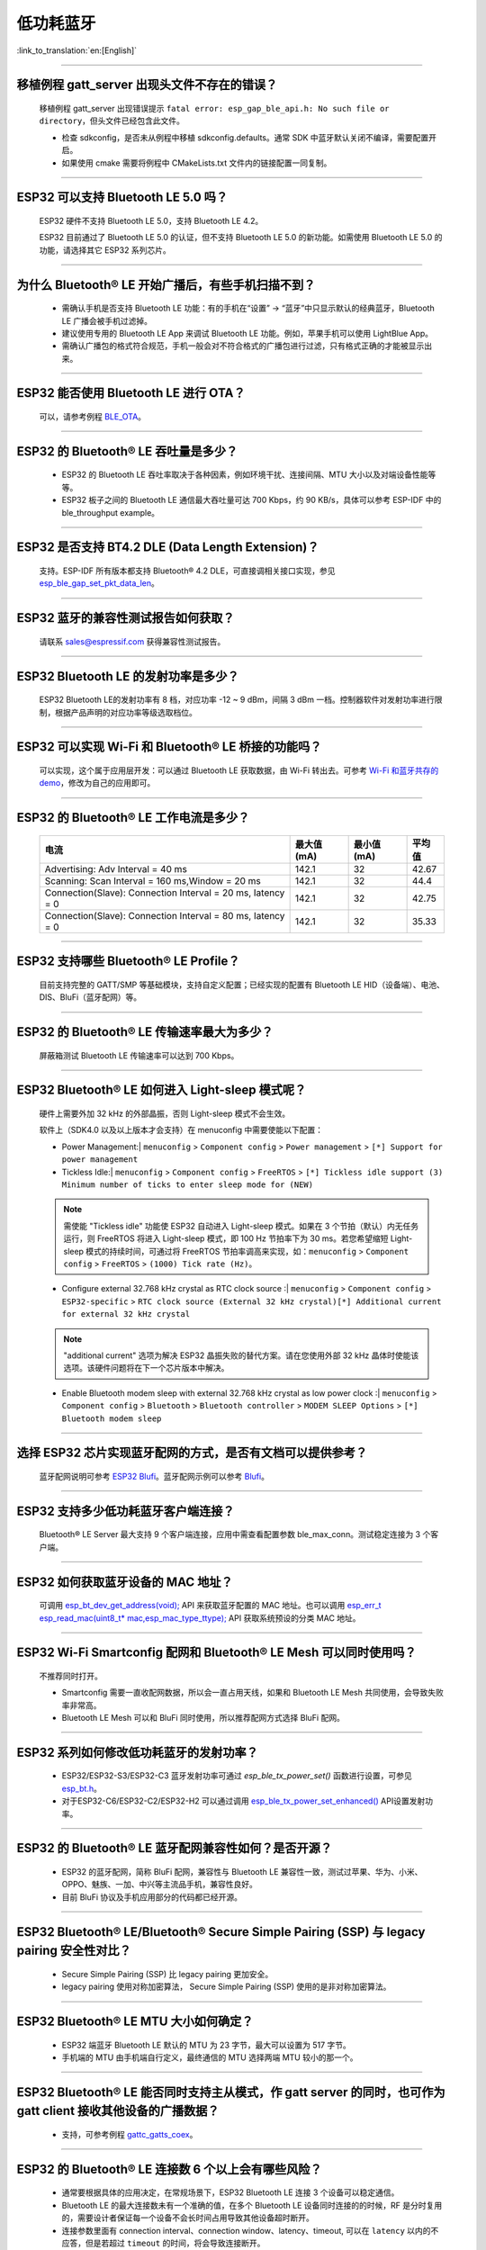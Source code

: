 低功耗蓝牙
===========

:link_to_translation:`en:[English]`

.. raw:: html

   <style>
   body {counter-reset: h2}
     h2 {counter-reset: h3}
     h2:before {counter-increment: h2; content: counter(h2) ". "}
     h3:before {counter-increment: h3; content: counter(h2) "." counter(h3) ". "}
     h2.nocount:before, h3.nocount:before, { content: ""; counter-increment: none }
   </style>

--------------

移植例程 gatt_server 出现头文件不存在的错误？
-----------------------------------------------

  移植例程 gatt_server 出现错误提示 ``fatal error: esp_gap_ble_api.h: No such file or directory``，但头文件已经包含此文件。

  - 检查 sdkconfig，是否未从例程中移植 sdkconfig.defaults。通常 SDK 中蓝牙默认关闭不编译，需要配置开启。
  - 如果使用 cmake 需要将例程中 CMakeLists.txt 文件内的链接配置一同复制。

--------------

ESP32 可以支持 Bluetooth LE 5.0 吗？
---------------------------------------------

  ESP32 硬件不支持 Bluetooth LE 5.0，支持 Bluetooth LE 4.2。

  ESP32 目前通过了 Bluetooth LE 5.0 的认证，但不支持 Bluetooth LE 5.0 的新功能。如需使用 Bluetooth LE 5.0 的功能，请选择其它 ESP32 系列芯片。

--------------

为什么 Bluetooth® LE 开始广播后，有些手机扫描不到？
------------------------------------------------------------

  - 需确认手机是否支持 Bluetooth LE 功能：有的手机在“设置” -> “蓝牙”中只显示默认的经典蓝牙，Bluetooth LE 广播会被手机过滤掉。
  - 建议使用专用的 Bluetooth LE App 来调试 Bluetooth LE 功能。例如，苹果手机可以使用 LightBlue App。
  - 需确认广播包的格式符合规范，手机一般会对不符合格式的广播包进行过滤，只有格式正确的才能被显示出来。

--------------

ESP32 能否使用 Bluetooth LE 进行 OTA？
-----------------------------------------

  可以，请参考例程 `BLE_OTA <https://github.com/espressif/esp-iot-solution/tree/master/examples/bluetooth/ble_ota>`_。

--------------

ESP32 的 Bluetooth® LE 吞吐量是多少？
---------------------------------------------

  - ESP32 的 Bluetooth LE 吞吐率取决于各种因素，例如环境干扰、连接间隔、MTU 大小以及对端设备性能等等。
  - ESP32 板子之间的 Bluetooth LE 通信最大吞吐量可达 700 Kbps，约 90 KB/s，具体可以参考 ESP-IDF 中的 ble_throughput example。

--------------

ESP32 是否支持 BT4.2 DLE (Data Length Extension)？
---------------------------------------------------------

  支持。ESP-IDF 所有版本都支持 Bluetooth® 4.2 DLE，可直接调相关接口实现，参见 `esp_ble_gap_set_pkt_data_len <https://docs.espressif.com/projects/esp-idf/zh_CN/latest/esp32/api-reference/bluetooth/esp_gap_ble.html?highlight=esp_ble_gap_set_pkt_data_len#_CPPv428esp_ble_gap_set_pkt_data_len13esp_bd_addr_t8uint16_t>`_。

--------------

ESP32 蓝牙的兼容性测试报告如何获取？
------------------------------------

  请联系 sales@espressif.com 获得兼容性测试报告。

--------------

ESP32 Bluetooth LE 的发射功率是多少？
-----------------------------------------

  ESP32 Bluetooth LE的发射功率有 8 档，对应功率 -12 ~ 9 dBm，间隔 3 dBm 一档。控制器软件对发射功率进行限制，根据产品声明的对应功率等级选取档位。

--------------

ESP32 可以实现 Wi-Fi 和 Bluetooth® LE 桥接的功能吗？
--------------------------------------------------------------------

  可以实现，这个属于应⽤层开发：可以通过 Bluetooth LE 获取数据，由 Wi-Fi 转出去。可参考 `Wi-Fi 和蓝⽛共存的 demo <https://github.com/espressif/esp-idf/tree/release/v4.0/examples/bluetooth/esp_ble_mesh/ble_mesh_wifi_coexist>`_，修改为⾃⼰的应⽤即可。

--------------

ESP32 的 Bluetooth® LE 工作电流是多少？
------------------------------------------------

  +--------------------------------------------------------------+---------------+---------------+----------+
  | 电流                                                         | 最大值 (mA)   | 最小值 (mA)   | 平均值   |
  +==============================================================+===============+===============+==========+
  | Advertising: Adv Interval = 40 ms                            | 142.1         | 32            | 42.67    |
  +--------------------------------------------------------------+---------------+---------------+----------+
  | Scanning: Scan Interval = 160 ms,Window = 20 ms              | 142.1         | 32            | 44.4     |
  +--------------------------------------------------------------+---------------+---------------+----------+
  | Connection(Slave): Connection Interval = 20 ms, Iatency = 0  | 142.1         | 32            | 42.75    |
  +--------------------------------------------------------------+---------------+---------------+----------+
  | Connection(Slave): Connection Interval = 80 ms, Iatency = 0  | 142.1         | 32            | 35.33    |
  +--------------------------------------------------------------+---------------+---------------+----------+

--------------

ESP32 支持哪些 Bluetooth® LE Profile？
--------------------------------------------

  目前支持完整的 GATT/SMP 等基础模块，支持自定义配置；已经实现的配置有 Bluetooth LE HID（设备端）、电池、DIS、BluFi（蓝牙配网）等。

--------------

ESP32 的 Bluetooth® LE 传输速率最大为多少？
-----------------------------------------------------

  屏蔽箱测试 Bluetooth LE 传输速率可以达到 700 Kbps。

--------------

ESP32 Bluetooth® LE 如何进入 Light-sleep 模式呢？
---------------------------------------------------------

  硬件上需要外加 32 kHz 的外部晶振，否则 Light-sleep 模式不会生效。

  软件上（SDK4.0 以及以上版本才会支持）在 menuconfig 中需要使能以下配置：

  - Power Management:| ``menuconfig`` > ``Component config`` > ``Power management`` > ``[*] Support for power management``

  - Tickless Idle:| ``menuconfig`` > ``Component config`` > ``FreeRTOS`` > ``[*] Tickless idle support (3) Minimum number of ticks to enter sleep mode for (NEW)``

  .. note:: 需使能 "Tickless idle" 功能使 ESP32 自动进入 Light-sleep 模式。如果在 3 个节拍（默认）内无任务运行，则 FreeRTOS 将进入 Light-sleep 模式，即 100 Hz 节拍率下为 30 ms。若您希望缩短 Light-sleep 模式的持续时间，可通过将 FreeRTOS 节拍率调高来实现，如：``menuconfig`` > ``Component config`` > ``FreeRTOS`` > ``(1000) Tick rate (Hz)``。

  - | Configure external 32.768 kHz crystal as RTC clock source :| ``menuconfig`` > ``Component config`` > ``ESP32-specific`` > ``RTC clock source (External 32 kHz crystal)[*] Additional current for external 32 kHz crystal``

  .. note:: "additional current" 选项为解决 ESP32 晶振失败的替代方案。请在您使用外部 32 kHz 晶体时使能该选项。该硬件问题将在下一个芯片版本中解决。

  - | Enable Bluetooth modem sleep with external 32.768 kHz crystal as low power clock :| ``menuconfig`` > ``Component config`` > ``Bluetooth`` > ``Bluetooth controller`` > ``MODEM SLEEP Options`` > ``[*] Bluetooth modem sleep``

--------------

选择 ESP32 芯片实现蓝牙配网的方式，是否有文档可以提供参考？
-----------------------------------------------------------

  蓝牙配网说明可参考 `ESP32 Blufi <https://docs.espressif.com/projects/esp-idf/zh_CN/latest/esp32/api-guides/blufi.html?highlight=blufi>`_。蓝牙配网示例可以参考 `Blufi <https://github.com/espressif/esp-idf/tree/master/examples/bluetooth/blufi>`_。

--------------

ESP32 支持多少低功耗蓝牙客户端连接？
-------------------------------------

  Bluetooth® LE Server 最大支持 9 个客户端连接，应用中需查看配置参数 ble_max_conn。测试稳定连接为 3 个客户端。

--------------

ESP32 如何获取蓝牙设备的 MAC 地址？
------------------------------------

  可调用 `esp_bt_dev_get_address(void); <https://github.com/espressif/esp-idf/blob/f1b8723996d299f40d28a34c458cf55a374384e1/components/bt/host/bluedroid/api/include/api/esp_bt_device.h#L33>`_ API 来获取蓝牙配置的 MAC 地址。也可以调用 `esp_err_t esp_read_mac(uint8_t* mac,esp_mac_type_ttype); <https://github.com/espressif/esp-idf/blob/6c17e3a64c02eff3a4f726ce4b7248ce11810833/components/esp_system/include/esp_system.h#L233>`_ API 获取系统预设的分类 MAC 地址。

--------------


ESP32 Wi-Fi Smartconfig 配网和 Bluetooth® LE Mesh 可以同时使用吗？
-------------------------------------------------------------------

  不推荐同时打开。

  - Smartconfig 需要一直收配网数据，所以会一直占用天线，如果和 Bluetooth LE Mesh 共同使用，会导致失败率非常高。
  - Bluetooth LE Mesh 可以和 BluFi 同时使用，所以推荐配网方式选择 BluFi 配网。

------------

ESP32 系列如何修改低功耗蓝牙的发射功率？
---------------------------------------------------

  - ESP32/ESP32-S3/ESP32-C3 蓝牙发射功率可通过 `esp_ble_tx_power_set()` 函数进行设置，可参见 `esp_bt.h <https://github.com/espressif/esp-idf/blob/c77c4ccf6c43ab09fd89e7c907bf5cf2a3499e3b/components/bt/include/esp_bt.h>`_。
  - 对于ESP32-C6/ESP32-C2/ESP32-H2 可以通过调用 `esp_ble_tx_power_set_enhanced() <https://github.com/espressif/esp-idf/blob/b3f7e2c8a4d354df8ef8558ea7caddc07283a57b/components/bt/include/esp32h4/include/esp_bt.h#L139>`__ API设置发射功率。

--------------

ESP32 的 Bluetooth® LE 蓝牙配网兼容性如何？是否开源？
-----------------------------------------------------------------

  - ESP32 的蓝牙配网，简称 BluFi 配网，兼容性与 Bluetooth LE 兼容性一致，测试过苹果、华为、小米、OPPO、魅族、一加、中兴等主流品手机，兼容性良好。
  - 目前 BluFi 协议及手机应用部分的代码都已经开源。

--------------

ESP32 Bluetooth® LE/Bluetooth® Secure Simple Pairing (SSP) 与 legacy pairing 安全性对比？
----------------------------------------------------------------------------------------------------------

  - Secure Simple Pairing (SSP) 比 legacy pairing 更加安全。
  - legacy pairing 使用对称加密算法， Secure Simple Pairing (SSP) 使用的是非对称加密算法。

--------------

ESP32 Bluetooth® LE MTU 大小如何确定？
----------------------------------------

  - ESP32 端蓝牙 Bluetooth LE 默认的 MTU 为 23 字节，最大可以设置为 517 字节。
  - 手机端的 MTU 由手机端自行定义，最终通信的 MTU 选择两端 MTU 较小的那一个。

--------------

ESP32 Bluetooth® LE 能否同时支持主从模式，作 gatt server 的同时，也可作为 gatt client 接收其他设备的广播数据？
-----------------------------------------------------------------------------------------------------------------------------------

  - 支持，可参考例程 `gattc_gatts_coex <https://github.com/espressif/esp-idf/tree/master/examples/bluetooth/bluedroid/coex/gattc_gatts_coex>`_。

--------------

ESP32 的 Bluetooth® LE 连接数 6 个以上会有哪些风险？
---------------------------------------------------------------

  - 通常要根据具体的应用决定，在常规场景下，ESP32 Bluetooth LE 连接 3 个设备可以稳定通信。
  - Bluetooth LE 的最大连接数未有一个准确的值，在多个 Bluetooth LE 设备同时连接的的时候，RF 是分时复用的，需要设计者保证每一个设备不会长时间占用导致其他设备超时断开。
  - 连接参数里面有 connection interval、connection window、latency、timeout, 可以在 ``latency`` 以内的不应答，但是若超过 ``timeout`` 的时间，将会导致连接断开。
  - 假设配置参数中 ``interval`` 是 100，window 是 5，Wi-Fi 关闭时，将会连接较多设备。如果用了 Wi-Fi，或者 ``interval`` 设置的太小，将只能连接较少设备。
  - 当 Bluetooth LE 支持多个设备并发连接时，RF 的 solt 管理出错概率会增加，所以 Bluetooth LE 设备连接较多时，需要针对具体场景调试。

----------------

使用 ESP32 设备作为 Bluetooth® LE 主机，最大支持多少台从机设备进行连接？
--------------------------------------------------------------------------------------

  - ESP32 的 Bluetooth LE 最大支持 9 台从机设备进行连接，建议连接数量不超过 3 个。
  - 可通过 ``menuconfig`` > ``Component config`` > ``Bluetooth`` > ``Bluetooth controller`` > ``BLE MAX Connections`` 进行配置。

---------------

ESP32 下载 BluFi 例程进行配网，若使用 EspBluFi APP 在配网过程配置了一个错误的 Wi-Fi 从而无法连接，此时从 APP 端向设备端发送“扫描”命令后就会导致设备重启，是什么原因？
----------------------------------------------------------------------------------------------------------------------------------------------------------------------------------------------------------------------------------------------------------------------------------------------------------------------------------------------------------------------------------

  - BluFi 例程规定在 Wi-Fi 连接时不可以发送 Wi-Fi 扫描命令。
  - 但可在 blufi_example_main.c 文件下的  case ESP_BLUFI_EVENT_GET_WIFI_LIST:{}; 函数的首行增加 ESP_ERROR_CHECK(esp_wifi_disconnect()); 函数来解决此问题。

----------------

ESP32 设置中文蓝牙设备名称会异常显示乱码，原因是什么？
-------------------------------------------------------------------------------------------------------

  - 这是因为此时编辑器的中文编码格式不是 UTF-8，需要把编辑器的编码格式改成 UTF-8。

----------------

使用 ESP32 在蓝牙通道上传分包时，一包最大传输数据长度为 253（MTU 设置为 263），导致在传输大量数据包进行多包读取时传输较慢。请问是否有 BluFi 扩展协议，可支持一包传输较大长度的数据，或者有其他解决方案可提高传输速率吗？
------------------------------------------------------------------------------------------------------------------------------------------------------------------------------------------------------------------------------------------------------------------------------------------------------------------------------------------------------------

  - 在蓝牙通道上传输大量数据包进行多包读取时传输较慢，可通过调整蓝牙连接参数来改善传输速度。
  - BLE 包长度设置取决于 ESP_GATT_MAX_MTU_SIZE 设置，可参见 `说明 <https://github.com/espressif/esp-idf/blob/cf056a7d0b90261923b8207f21dc270313b67456/examples/bluetooth/bluedroid/ble/gatt_client/tutorial/Gatt_Client_Example_Walkthrough.md>`__。
  - 设置的 MTU Size 大小会影响数据传输率，有效的 MTU 长度需要通过 MTU 交换方式来改变默认的 MTU 的大小。最终进行 MTU 交换使用的 MTU Ｓize 才是作为两者通信时的 MTU Size。可查看 MTU 交换后的值是多大，例如这样的值：

  .. code-block:: text

    case ESP_GATTS_MTU_EVT:
            ESP_LOGI(GATTS_TAG, "ESP_GATTS_MTU_EVT, MTU %d", param->mtu.mtu);   

----------------

ESP32-C3 Bluetooth® LE  稳定连接的数目可以达到多少个？
------------------------------------------------------------

  视连接参数而定，最多不超过八个。如需优化多连接性能，可选用 ESP32-C6 系列。

----------------

BLE 中如何修改广播的时间间隔？
------------------------------------------------------------

  - 通过修改广播结构体中的 ``adv_int_min`` 和 ``adv_int_max`` 两个参数来设置。这两个分别对应了广播时间间隔的最小值和最大值。
  - 广播时间间隔参数的取值范围为 0x0020 to 0x4000，默认值为 0x0800。对应的广播时间为参数值 * 0.625 ms，即广播时间间隔为 20 ms 到 10.24 s。
  - 当 ``adv_int_min`` 和 ``adv_int_max`` 不同时，广播的时间间隔在两者区间内产生，当最小值和最大值设置成同一个值时，时间间隔固定为该值。

----------------

ESP32 蓝牙占用多少内存？
-------------------------------------

  - 控制器：

    - BLE 单模：40 KB
    - BR/EDR 单模：65 KB
    - 双模：120 KB

  - 主设备：

    - BLE GATT Client（Gatt Client 演示）：24 KB (.bss+.data) + 23 KB (heap) = 47 KB
    - BLE GATT Server（GATT Server 演示）：23 KB (.bss+.data) + 23 KB (heap) = 46 KB
    - BLE GATT Client & GATT Server: 24 KB (.bss+.data) + 24 KB (heap) = 48 KB
    - SMP: 5 KB
    - 经典蓝牙（经典蓝牙 A2DP_SINK 演示，包含 SMP/SDP/A2DP/AVRCP）：48 KB (.bss+.data) + 24 KB (heap) = 72 KB（示例运行时额外增加 13 KB）

  .. note:: 以上堆 (Heap) 均包含任务栈 (Task Stack)，因为任务栈是从堆里分配出来的，算为堆。

  - 优化 PSRAM 版本：

  在 ESP-IDF V3.0 及以后，打开 ``menuconfig`` 里蓝牙菜单的 PSRAM 相关选项，将 Bluedroid(Host) 的部分 .bss/.data 段及堆放入 PSRAM，可额外省出近 50 KB。

---------------

ESP32 使用 gattc_gatts_coex.c 例程测试 BLE 多连接，在 ``menuconfi`` 中将 ``BLE Max connection`` 配置选项设置为 "5" ，但实际只能连 4 个设备，连接第 5 个设备的时候会报错，是什么原因？
------------------------------------------------------------------------------------------------------------------------------------------------------------------------------------------------------------------------------------------------------------------------------------------------------------------------------------------------------------------------------------------------------------------------------------------------

  - 请在 ``menuconfig`` 中将 ``BT/BLE MAX ACL CONNECTIONS`` 配置选项设置为 “5”。

----------------

ESP32-C3 BLE 同时支持主从模式吗？主、从模式连接数分别是多少？
--------------------------------------------------------------------------------------

  - ESP32-C3 同时支持主从模式，共用 8 个连接。例如，ESP32-C3 连接了 4 个 slave 设备，那么可被 8 - 4 = 4 个 master 设备连接。
  - 另外，ESP32-C3 用作 slave 时，可被 8 个 master 设备连接；用作 master 时，可连接 8 个 slave 设备。

---------------

BLE 如何抓包？
--------------------------------------------------------------------------------------------------------------------------------

  - 市面上有很多工具可供选择，比如：

    - TI Packet sniffer
    - NRF Packet sniffer

------------


使用 ESP32，请问蓝牙能否使用 light-sleep 模式，并在 light-sleep 模式下保持蓝牙连接？
----------------------------------------------------------------------------------------------------------------------------------------------------------------------------------------------------------------------------------------------------------

  - ESP32 使用 light-sleep 模式，需要 ESP-IDF release/4.0 以上版本的 SDK 外加 32.768 kHz 晶振，对于 ESP32 系列芯片外加 32.768 kHz 可以显著降低功耗。
  - light-sleep 模式下，蓝牙可以保持连接。请参考 `Bluetooth modem sleep with external 32.768 kHz xtal under light sleep <https://github.com/espressif/esp-idf/issues/947#issuecomment-500312453>`_ 指南。

----------------------------

如何修改 ESP32 的蓝牙广播名称？
----------------------------------------------------------------------------

  - 要修改的结构体如下：

    .. code-block:: text

      static uint8_t raw_adv_data[] = {

              /* flags*/

              0x02, 0x01, 0x06,

              Tx power*/

              0x02, 0x0a, 0xeb,

              /* service uuid*/

              0x03, 0x03, 0xFF, 0x00,

              /* device name*/

              0x0f, 0x09,'E','S','P','_','G','A','T','T','S','_','D','E ','M','O'

      };

  - 上述 ``/* device name*/`` 为修改项。其中 0x0f 为此字段类型加具体内容的总长度，0x09 表示此类型代指设备名。后续的 'E', 'S', 'P', '_', 'G', 'A', 'T', 'T', 'S', '_', 'D','E', 'M', 'O' 为广播设备名的 ASCII 码表达。
  - 如需更多教程，请参阅 `设备发现 <https://docs.espressif.com/projects/esp-idf/zh_CN/latest/esp32/api-guides/ble/get-started/ble-device-discovery.html>`_ 指南。

----------------

BLE 5.0 广播设置为 legacy 模式时支持最大广播长度为多少？
-------------------------------------------------------------------------------

  - 最大支持到 31-byte。

---------------

BLE 广播包如何设置为不可连接包?
---------------------------------------------------------------------------------------------

  - 可参考 `gatt_server demo <https://github.com/espressif/esp-idf/tree/master/examples/bluetooth/bluedroid/ble/gatt_server>`_， 将广播包类型 adv_type 变量修改为 ADV_TYPE_NONCONN_IND。

    .. code:: text

      static esp_ble_adv_params_t adv_params = {
        .adv_int_min        = 0x20,
        .adv_int_max        = 0x40,
        .adv_type           = ADV_TYPE_NONCONN_IND,
        .own_addr_type      = BLE_ADDR_TYPE_PUBLIC,
        //.peer_addr            =
        //.peer_addr_type       =
        .channel_map        = ADV_CHNL_ALL,
        .adv_filter_policy = ADV_FILTER_ALLOW_SCAN_ANY_CON_ANY,
        }

----------------

ESP32 Bluetooth LE 白名单最多支持多少个设备？
--------------------------------------------------------------------------------------

  - 最多支持 12 个。

-------------

ESP32 低功耗蓝牙可以使用 PSRAM 吗？
-------------------------------------------------------------------

  请前往 ``Component config`` > ``Bluetooth`` > ``Bluedroid Options`` 开启 `BT/BLE will first malloc the memory from the PSRAM <https://docs.espressif.com/projects/esp-idf/zh_CN/release-v4.4/esp32/api-reference/kconfig.html?highlight=config_bt_allocation_from_spiram_first#config-bt-allocation-from-spiram-first>`_ 配置，即可让低功耗蓝牙使用 PSRAM。

------------

使用 ESP32-C3 BLE Scan 时，是否可以设置仅扫描 Long Range 的设备？
--------------------------------------------------------------------------------------------------------------------------------------------------------------------------------------------------------

  - 可以，可基于 `esp-idf/examples/bluetooth/bluedroid/ble_50/ble50_security_client <https://github.com/espressif/esp-idf/tree/release/v5.0/examples/bluetooth/bluedroid/ble_50/ble50_security_client>`_ 例程来测试。将 `ext_scan_params <https://github.com/espressif/esp-idf/blob/7f4bcc36959b1c483897d643036f847eb08d270e/examples/bluetooth/bluedroid/ble_50/ble50_security_client/main/ble50_sec_gattc_demo.c#L58>`_ 参数配置中 `.cfg_mask = ESP_BLE_GAP_EXT_SCAN_CFG_UNCODE_MASK | ESP_BLE_GAP_EXT_SCAN_CFG_CODE_MASK` 改为 `.cfg_mask = ESP_BLE_GAP_EXT_SCAN_CFG_CODE_MASK`, 这样就可以仅扫描到 primary PHY 类型为 LE CODED PHY 的广播包。

------------------


使用 ESP32 如何设置 BLE Scan 永久扫描而不产生超时？
--------------------------------------------------------------------------------------------------------------------------

  - 在使用 `esp_ble_gap_start_scanning() <https://github.com/espressif/esp-idf/blob/490216a2ace6dc3e1b9a3f50d265a80481b32f6d/examples/bluetooth/bluedroid/ble/gatt_client/main/gattc_demo.c#L324>`__ 函数开始 BLE Scan 时，将 duration 参数设置为 0 即可。

------------------

如何通过 ESP32 获取 BLE 设备的 RSSI 的值？
---------------------------------------------------------------------------------------------------------------------------------------------------

  - 可使用 `esp_ble_gap_read_rssi() <https://docs.espressif.com/projects/esp-idf/en/latest/esp32/api-reference/bluetooth/esp_gap_ble.html#_CPPv421esp_ble_gap_read_rssi13esp_bd_addr_t>`__ 函数来获取已连接的 BLE 设备的 RSSI 的值。
  - 若需要获取周围扫描到的所有 BLE 设备的 RSSI 的值，请在 ESP_GAP_BLE_SCAN_RESULT_EVT 事件中使用 `ble_scan_result_evt_param <https://docs.espressif.com/projects/esp-idf/en/latest/esp32/api-reference/bluetooth/esp_gap_ble.html#_CPPv4N22esp_ble_gap_cb_param_t8scan_rstE>`__ 结构体设置 RSSI 参数的打印。

----------------

如何增大 BLE5.0 传输距离？如何设置 BLE5.0 的 Long Range 模式？
--------------------------------------------------------------------------------------------------------------------------

  - 在实际应用中，BLE5.0 的传输距离在 200 米左右，建议以实际测试距离为准。ESP32-S3 支持 BLE5.0 的特性，支持通过 Coded PHY（125 Kbps 和 500 Kbps）与广播扩展实现远距离 (Long Range) 通信。
  - 您可以使用 125 Kbps Coded PHY 和增大发射功率 (tx_power)，来实现远距离通信。参考如下设置：

    .. code:: text

      esp_ble_gap_ext_adv_params_t ext_adv_params_coded = {
        .type = ESP_BLE_GAP_SET_EXT_ADV_PROP_SCANNABLE,
        .interval_min = 0x50,
        .interval_max = 0x50,
        .channel_map = ADV_CHNL_ALL,
        .filter_policy = ADV_FILTER_ALLOW_SCAN_ANY_CON_ANY,
        .primary_phy = ESP_BLE_GAP_PHY_CODED,
        .max_skip = 0,
        .secondary_phy = ESP_BLE_GAP_PHY_CODED,
        .sid = 0,
        .scan_req_notif = false,
        .own_addr_type = BLE_ADDR_TYPE_RANDOM,
        .tx_power = 18,
      };

  - BLE5.0 例程参见 ESP-IDF 里的 `ble_50 示例 <https://github.com/espressif/esp-idf/tree/v4.4.4/examples/bluetooth/bluedroid/ble_50>`__。

------------------

基于 ESP32-C3 通过 `esp_ble_gap_set_device_name() <https://docs.espressif.com/projects/esp-idf/en/latest/esp32c3/api-reference/bluetooth/esp_gap_ble.html#_CPPv427esp_ble_gap_set_device_namePKc>`_ 更改了蓝牙名称，在 Android 设备上运行良好，并显示自定义设备名称。在 IOS 设备上，设备名称仍然是之前默认的蓝牙名称，怎样才能使它在 Apple 设备上也能正常工作？
-----------------------------------------------------------------------------------------------------------------------------------------------------------------------------------------------------------------------------------------------------------------------------------------------------------------------------------------------------------------------------------------------------------------------------------------------------------------------------------------------------------------------------------

  - 此时需要使用 Raw data 的形式来创建 BLE 广播包，首先在 ``menuconfig`` 里使能 ``CONFIG_SET_RAW_ADV_DATA`` 选项（``idf.py menuconfig`` > ``Example 'GATT SERVER' Config`` > ``Use raw data for advertising packets and scan response data``），然后自定义 `gatt server 示例 <https://github.com/espressif/esp-idf/blob/v4.4.4/examples/bluetooth/bluedroid/ble/gatt_server>`__ 里的 `广播包结构体 <https://github.com/espressif/esp-idf/blob/v4.4.4/examples/bluetooth/bluedroid/ble/gatt_server/main/gatts_demo.c#L77>`__ 即可。
  - 请使用 nRF Connect APP 进行测试。我们测试过，在nRF connect APP 上是正常的, 这种现象与 IOS APP 本身有关。

------------------

使用两块 ESP32 开发板测试蓝牙连接，使用 `gatt_security_client <https://github.com/espressif/esp-idf/tree/v4.4.4/examples/bluetooth/bluedroid/ble/gatt_security_client>`__ 和 `gatt_security_server <https://github.com/espressif/esp-idf/tree/v4.4.4/examples/bluetooth/bluedroid/ble/gatt_security_server>`__ 示例怎么设置指定密钥自动连接？
-------------------------------------------------------------------------------------------------------------------------------------------------------------------------------------------------------------------------------------------------------------------------------------------------------------------------------------------------------------------------------------------------------------------------------------------------------

  - `gatt_security_client <https://github.com/espressif/esp-idf/tree/v4.4.4/examples/bluetooth/bluedroid/ble/gatt_security_client>`__ 和 `gatt_security_server <https://github.com/espressif/esp-idf/tree/v4.4.4/examples/bluetooth/bluedroid/ble/gatt_security_server>`__ 示例默认设置的固定配对密钥就是 123456，参见代码 `uint32_t passkey = 123456 <https://github.com/espressif/esp-idf/blob/v4.4.4/examples/bluetooth/bluedroid/ble/gatt_security_server/main/example_ble_sec_gatts_demo.c#L561>`__，您也可以自行设置为其他密码。
  - 由于 ESP32 设备端默认没有显示器和输入键盘，因此例程将 IO 能力设置为 `No output No input <https://github.com/espressif/esp-idf/blob/v4.4.4/examples/bluetooth/bluedroid/ble/gatt_security_server/main/example_ble_sec_gatts_demo.c#L556>`__。您也可以参考 `Gatt Security Server Example Walkthrough <https://github.com/espressif/esp-idf/blob/v4.4.4/examples/bluetooth/bluedroid/ble/gatt_security_server/tutorial/Gatt_Security_Server_Example_Walkthrough.md>`__ 来了解更多细节。
  - 若要设置为可手动输入配对密钥，可将 `gatt_security_server <https://github.com/espressif/esp-idf/tree/v4.4.4/examples/bluetooth/bluedroid/ble/gatt_security_server>`__ 示例中的 `esp_ble_io_cap_t iocap <https://github.com/espressif/esp-idf/blob/v4.4.4/examples/bluetooth/bluedroid/ble/gatt_security_server/main/example_ble_sec_gatts_demo.c#L556>`__ 设置为 ESP_IO_CAP_OUT 模式，然后您可以使用 nRF Connect APP 与 BLE Server 建立连接。

------------------

将 `gatt_security_server <https://github.com/espressif/esp-idf/tree/v4.4.4/examples/bluetooth/bluedroid/ble/gatt_security_server>`__ 设置为 ESP_IO_CAP_OUT 模式，并将 `gatt_security_client <https://github.com/espressif/esp-idf/tree/v4.4.4/examples/bluetooth/bluedroid/ble/gatt_security_client>`__ 也设置为 ESP_IO_CAP_OUT 模式，然后故意设置错误的 passkey，但是还是能连接上，请问是什么原因？
----------------------------------------------------------------------------------------------------------------------------------------------------------------------------------------------------------------------------------------------------------------------------------------------------------------------------------------------------------------------------------------------------

  - server 设置为 ESP_IO_CAP_OUT 模式时，gatt_security_client 应该设置为 ESP_IO_CAP_IN 模式。
  - 同时需要在 gatt_security_client 端的 `case ESP_GAP_BLE_PASSKEY_REQ_EVT <https://github.com/espressif/esp-idf/blob/v4.4.4/examples/bluetooth/bluedroid/ble/gatt_security_client/main/example_ble_sec_gattc_demo.c#L386>`__ 事件下，增加以下代码即可避免故意设置错误的 passkey 但是还是能连接上的情况：

    .. code:: text

      esp_ble_passkey_reply(param->ble_security.ble_req.bd_addr, true, 123457);

------------------

ESP32-C3/ESP32-C6/ESP32-S3 是否支持蓝牙 AOA/AOD?
---------------------------------------------------------------------------------------------------------------------------------------------------

  ESP32-C3/ESP32-C6/ESP32-S3 均不支持蓝牙 AOA/AOD。

--------------

ESP32-C3 芯片使用 BLE5.0 特性支持的最大 BLE 广播数据包长是多大？
-------------------------------------------------------------------------------------------------------------------------------------------------------

  - ESP32-C3 BLE5.0 支持的最大广播数据包长为 1650 字节，可通过 `esp_ble_gap_config_ext_adv_data_raw() <https://docs.espressif.com/projects/esp-idf/zh_CN/release-v5.0/esp32c3/api-reference/bluetooth/esp_gap_ble.html#_CPPv435esp_ble_gap_config_ext_adv_data_raw7uint8_t8uint16_tPK7uint8_t>`__ API  进行设置。

-------------------

ESP32 是否有 API 可用于检查设备 BLE 广播是否开始或停止？
--------------------------------------------------------------------------------------------------------------------------------------------------------------------------------------------------------------------------------------------------------------

  - 如果使用的是 bluedroid 协议栈，目前没有 API 可用于检查。
  - 如果使用的是 Nimble 协议栈（且使用的是 BLE 4.2 的非扩展广播），则可使用 `ble_gap_adv_active <https://github.com/espressif/esp-nimble/blob/f8f02740acdf4d302d5c2f91ee2e34444d405671/nimble/host/include/host/ble_gap.h#L831>`_ API 来检查。

-------------------

ESP32 用作 BLE server 时支持多个 client 同时连接吗？如何实现呢？
--------------------------------------------------------------------------------------------------------------------------------------------------------------------------------------------------------------------------------------------------------------

  - ESP32 可以作为 BLE 服务器支持多个 BLE 客户端同时接入，也可以作为 BLE 客户端同时连接多个 BLE 服务器。
  - 用作 BLE 服务器时，只要在客户端连接之后，再次开启广播即可。以 `gatt_server_service_table <https://github.com/espressif/esp-idf/tree/master/examples/bluetooth/bluedroid/ble/gatt_server_service_table>`_ 为例，在收到 ``ESP_GATTS_CONNECT_EVT`` 事件后，调用 ``esp_ble_gap_start_advertising`` 重新广播。
  - 用作 BLE 客户端时，可以参考 `gattc_multi_connect <https://github.com/espressif/esp-idf/tree/master/examples/bluetooth/bluedroid/ble/gattc_multi_connect>`_ 例程。

-------------

如何设置 BLE5.0 的持续扫描时间？
---------------------------------------------------------------------------------------------------

  - 使用 `esp_err_t esp_ble_gap_start_ext_scan(uint32_t duration, uint16_t period); <https://docs.espressif.com/projects/esp-idf/zh_CN/latest/esp32s3/api-reference/bluetooth/esp_gap_ble.html?highlight=esp_ble_gap_start_ext_scan#_CPPv426esp_ble_gap_start_ext_scan8uint32_t8uint16_t>`__ API 进行设置，当 period 设置为 0 时，duration 的时间就是持续扫描时间。

-------------

如何基于 `GATT Server <https://github.com/espressif/esp-idf/tree/v5.1/examples/bluetooth/bluedroid/ble/gatt_server>`_ 例程设置一个 128 位 UUID 的 GATT 服务？
-----------------------------------------------------------------------------------------------------------------------------------------------------------------------------------------------------------------------------------------------------------------------------

  可参考如下代码：

    .. code:: c

      static const uint8_t pctool_service_uuid[16] = {
          0x00, 0x03, 0xcd, 0xd0, 0x00, 0x00, 0x10, 0x00, 0x80, 0x00, 0x00, 0x80, 0x5f, 0x9b, 0x01, 0x31
      };
      static const uint8_t pctool_write_uuid[16] = {
          0x00, 0x03, 0xcd, 0xd2, 0x00, 0x00, 0x10, 0x00, 0x80, 0x00, 0x00, 0x80, 0x5f, 0x9b, 0x01, 0x31
      };
      /* Full Database Description - Used to add attributes into the database */
      static const esp_gatts_attr_db_t gatt_db[HRS_IDX_NB] =
      {
          // Service Declaration
          [IDX_SVC]        =
          {
      {ESP_GATT_AUTO_RSP}, {ESP_UUID_LEN_16, (uint8_t *)&primary_service_uuid, ESP_GATT_PERM_READ,
            sizeof(pctool_service_uuid), sizeof(pctool_service_uuid), (uint8_t *)&pctool_service_uuid}
      },
          /* Characteristic Declaration */
          [IDX_CHAR_A]     =
          {
      {ESP_GATT_AUTO_RSP}, {ESP_UUID_LEN_16, (uint8_t *)&character_declaration_uuid, ESP_GATT_PERM_READ,
            CHAR_DECLARATION_SIZE, CHAR_DECLARATION_SIZE, (uint8_t *)&char_prop_read_write_notify}
      },
          /* Characteristic Value */
          [IDX_CHAR_VAL_A] =
          {
      {ESP_GATT_AUTO_RSP}, {ESP_UUID_LEN_128, (uint8_t *)&pctool_write_uuid, ESP_GATT_PERM_READ | ESP_GATT_PERM_WRITE,
            GATTS_DEMO_CHAR_VAL_LEN_MAX, sizeof(char_value), (uint8_t *)char_value}
      },
      }

------------

基于 `GATT Server <https://github.com/espressif/esp-idf/tree/v5.1/examples/bluetooth/bluedroid/ble/gatt_server>`_ 例程进行测试，是否可以删除默认的 1800 和 1801 服务属性？
----------------------------------------------------------------------------------------------------------------------------------------------------------------------------------------------------------------------------------------------------

  - 1800 和 1801 服务属性是 BLE 协议中的两个标准的 GATT 服务属性，不推荐删除或禁用。它们是 BLE 协议规定的一部分，提供了设备的基本信息和通用访问能力，并保持与标准 BLE 协议的兼容性。
  - 0x1800 代表“通用访问”，定义了设备的通用属性；而 0x1801 代表“通用属性”，是一个简单的 GATT 服务，用于提供设备的基本信息。
  - 如果确实需要删除这两个服务，可以注释 `gap_attr_db_init() <https://github.com/espressif/esp-idf/blob/cc9fb5bd5ea7d3ddb1a8c26e5bf0076b3e1352f3/components/bt/host/bluedroid/stack/gap/gap_api.c#L85>`_ 与 `gatt_profile_db_init() <https://github.com/espressif/esp-idf/blob/cc9fb5bd5ea7d3ddb1a8c26e5bf0076b3e1352f3/components/bt/host/bluedroid/stack/gatt/gatt_main.c#L148>`_ 两行代码。

-----------

是否有 ESP-IDF SDK 中对应 BLE 错误码的说明？
----------------------------------------------------------------------------------------------

  - ESP-IDF SDK 中的 BLE 错误码参考的是 BLE 标准协议，对应的错误码说明可参见 `LIST OF BLE ERROR CODES <https://github.com/chegewara/esp32-ble-wiki/issues/5>`_。

------------

基于 `BLE SPP Server <https://github.com/espressif/esp-idf/tree/v5.1/examples/bluetooth/bluedroid/ble/ble_spp_server>`_ 例程将蓝牙模式设置为 ``Component config`` > ``Bluetooth`` > ``Controller Options`` > ``Bluetooth controller mode (BR/EDR/BLE/DUALMODE)`` 双模式后进行测试，出现如下报错，是什么原因？
-----------------------------------------------------------------------------------------------------------------------------------------------------------------------------------------------------------------------------------------------------------------------------------------------------------------------------------------------------------------------------------------------------------------------

    .. code:: text

      E (2906) GATTS_SPP_DEMO: spp_gatt_init enable controller failed: ESP_ERR_INVALID_ARG

  - 当前报告的错误是由于 BLE SPP Server 示例默认为 Class Bluetooth 控制器释放了内存。请参考 `esp_bt_controller_mem_release() <https://docs.espressif.com/projects/esp-idf/en/release-v5.0/esp32/api-reference/bluetooth/controller_vhci.html#_CPPv429esp_bt_controller_mem_release13esp_bt_mode_t>`_ API 说明。
  - 设置 Bluetooth Dual Mode 模式后，需要删除 `ESP_ERROR_CHECK(esp_bt_controller_mem_release(ESP_BT_MODE_CLASSIC_BT)); <https://github.com/espressif/esp-idf/blob/cbce221e88d52665523093b2b6dd0ebe3f1243f1/examples/bluetooth/bluedroid/ble/ble_spp_server/main/ble_spp_server_demo.c#L666>`_，然后修改 `ret = esp_bt_controller_enable(ESP_BT_MODE_BLE); <https://github.com/espressif/esp-idf/blob/cbce221e88d52665523093b2b6dd0ebe3f1243f1/examples/bluetooth/bluedroid/ble/ble_spp_server/main/ble_spp_server_demo.c#L674>`_  为 ``ret = esp_bt_controller_enable(ESP_BT_MODE_BTDM);``。

-------------

是否有基于 ESP32 实现的发送 Bluetooth LE Eddystone beacon 例程？
---------------------------------------------------------------------------------------------------------------------------------

  - 目前没有基于 ESP32 的发送 Bluetooth LE Eddystone beacon 例程，可参考 `Eddystone Protocol Specification <https://github.com/google/eddystone/blob/master/protocol-specification.md>`_ 说明，基于 `esp-idf/examples/bluetooth/bluedroid/ble/ble_eddystone <https://github.com/espressif/esp-idf/tree/v5.1.2/examples/bluetooth/bluedroid/ble/ble_eddystone/main>`_ 例程修改代码，自行实现发送 Bluetooth LE Eddystone beacon 的应用。

------------

有官方的 Bluetooth LE OTA 例程吗？
-----------------------------------------------------------------------------------------------------------------------------------------------------------------------------------------------------------------------------------------------------------------------------------------------------------------------------------------------------------------------------------------------------------------------

  - 有的，见 `esp-iot-solution/examples/bluetooth/ble_ota <https://github.com/espressif/esp-iot-solution/tree/master/examples/bluetooth/ble_ota>`_。
  - 此外，Android 和 IOS 版本的 Bluetooth LE OTA APP 源码均已在 GitHub 开放，见 `Android 源码 <https://github.com/EspressifApps/esp-ble-ota-android>`_ 和 `IOS 源码 <https://github.com/EspressifApps/esp-ble-ota-ios>`_，需要手动将待升级的 bin 文件放入特定的 APP 路径下，对应 GitHub 工程的 README 对放置路径有进行说明。

------------

使用官方的 esp-iot-solution 下的 ble_ota 例程，蓝牙协议栈默认为 Bluedroid，使用 Android EspBleOTA APP 扫描不到设备名称 ``ESP&C919``，而 IOS EspBleOTA APP 可以扫描到，是什么原因？
------------------------------------------------------------------------------------------------------------------------------------------------------------------------------------------------------------------------------------------------------------------------------------------------------------------------------------------------------------------------------------------------------------------------

  - 对于 `ble_ota <https://github.com/espressif/esp-iot-solution/tree/master/examples/bluetooth/ble_ota>`_ 例程，蓝牙协议栈默认为 Bluedroid，Bluetooth LE 5.0 features 默认是使能的，配置路径为：``menucofnig`` > ``Component config`` > ``Bluetooth`` > ``Bluedroid Options`` > ``Enable BLE 5.0 features``，而目前 Android EspBleOTA APP 不能支持扫描 Bluetooth LE 5.0 设备，所以扫描不到设备名称。
  - Android 系统蓝牙 4.0 和 5.0 的蓝牙扫描是两套 API，而 IOS 是同一套，所以 IOS APP 可以扫描到设备。
  - Android APP 需要做兼容处理才能扫描到设备，不过目前没有开发计划。如果希望 Android APP 可以扫描到设备，可以关闭 Bluetooth LE 5.0 features。
  - 此外，当配置为 Nimble 协议栈时，可以发现 Android APP 可以扫描到设备名称 ``nimble-ble-ota``，这是因为使用 Nimble 时，Bluetooth LE 5.0 扩展广播默认是关闭的，配置路径为：``menuconfig`` > ``Example Configuration`` > ``Enable Extended Adv``。

--------------

ESP32-C3 的 nimble 是否支持 Coded PHY 模式？
-----------------------------------------------------------------------------------------------------------------------------

 支持，但仅在 v5.0 及以上版本的 esp-idf SDK 中支持 nimble 的 Coded PHY 模式，可参考 `esp-idf/examples/bluetooth/nimble/ble_phy <https://github.com/espressif/esp-idf/tree/v5.0/examples/bluetooth/nimble/ble_phy>`_ 例程，支持在 1 Mbps PHY、2 Mbps PHY 和 Coded PHY（125 Kbps 与 500 Kbps）之间切换。

-------------

ESP32-S3 支持同时在 125 Kbps Coded PHY 和 1 Mbps PHY 下进行广播\扫描\连接吗？
-----------------------------------------------------------------------------------------------------------------------------------------------------------------------------------------------------------

  支持，可参考例程:

    - `esp-idf/examples/bluetooth/bluedroid/ble_50/multi-adv <https://github.com/espressif/esp-idf/tree/v5.2.1/examples/bluetooth/bluedroid/ble_50/multi-adv>`_
    - `esp-idf/examples/bluetooth/nimble/ble_multi_adv <https://github.com/espressif/esp-idf/tree/v5.2.1/examples/bluetooth/nimble/ble_multi_adv>`_
    - `esp-idf/examples/bluetooth/nimble/ble_multi_conn/ble_multi_conn_cent <https://github.com/espressif/esp-idf/tree/v5.2.1/examples/bluetooth/nimble/ble_multi_conn/ble_multi_conn_cent>`_

------------------

蓝牙运行过程中打印 ``A stack overflow in stack BTC_TASK has been detected`` 错误，如何解决？
---------------------------------------------------------------------------------------------------------------------------------------------------

  这是由于蓝牙控制器的任务堆栈外溢导致的，可以在 menuconfig 调大蓝牙控制器的任务堆栈大小：``idf.py menuconfig`` --> ``Component config`` --> ``Bluetooth`` --> ``Bluedriod options`` --> ``(3072)Bluetooth event(callback to application) task stack size``。

-----------

ESP-IDF 可以同时使能 BLE4.2 和 BLE5.0 吗？
----------------------------------------------------------------------------------------------

  目前可以在 menuconfig 里同时使能 BLE4.2 和 BLE5.0，但 BLE4.2 和 BLE5.0 的 API 有区别，不能混用。因此在未来会被修改为仅允许使能 BLE4.2 或 BLE5.0，无法同时使能两项。

-----------

ESP32 设备作为 BLE 服务器时，从机端如何发起 MTU 协商？
----------------------------------------------------------------------------------------------

  根据 BLE 协议，MTU 协商必须由客户端发起，服务器无法主动发起。因此，从机可以作为客户端来发起 MTU 协商。

-----------

如何指定 BLE 信道？
-----------------------------------------------------------------------------------------------------------

  - 对于 BLE 外围设备，可以使用 ``esp_ble_adv_params_t`` 中的 ``channel_map`` 指定广播信道。
  - 对于 BLE 中心设备，可以调用 ``esp_gap_ble_set_channels`` API 自定义信道映射表。例如 ``{0xFF, 0xFF, 0xFF, 0xFF, 0x1F}`` 表示使能全部信道，``{0xFF, 0xFF, 0xFF, 0xFF, 0x0F}`` 表示屏蔽 36 信道。

------------------------

ESP32 BLE 发现服务的 UUID 需要 4 秒，是否可以缩短发现服务 UUID 的时间？
---------------------------------------------------------------------------------------------------------------------------------------------------------------------------

  发现服务的 UUID 所需时间取决于 BLE 连接参数、GATT 服务的复杂度和 MTU。要缩短时间，可尝试降低 `BLE 连接间隔 <https://docs.espressif.com/projects/esp-idf/zh_CN/v5.4/esp32/api-reference/bluetooth/esp_bt_defs.html#_CPPv421esp_ble_conn_params_t>`_、增大 MTU 或减少 GATT 服务的发现范围。
